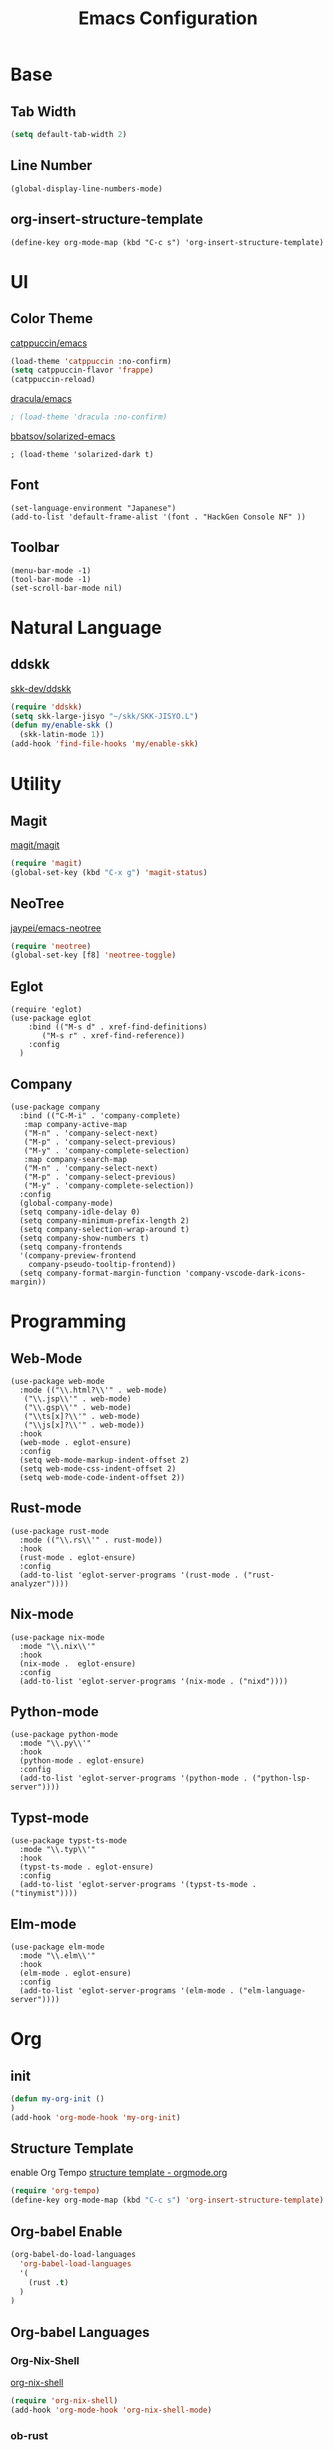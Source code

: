 #+TITLE: Emacs Configuration
#+STARTUP: overview

* Base
** Tab Width

#+begin_src emacs-lisp
  (setq default-tab-width 2)
#+end_src

** Line Number

#+begin_src elisp
  (global-display-line-numbers-mode)
#+end_src

** org-insert-structure-template

#+begin_src elisp
  (define-key org-mode-map (kbd "C-c s") 'org-insert-structure-template)
#+end_src

* UI
** Color Theme

[[https://github.com/catppuccin/emacs][catppuccin/emacs]]
#+begin_src emacs-lisp
  (load-theme 'catppuccin :no-confirm)
  (setq catppuccin-flavor 'frappe)
  (catppuccin-reload)
#+end_src

[[https://github.com/dracula/emacs][dracula/emacs]]
#+begin_src emacs-lisp
  ; (load-theme 'dracula :no-confirm)
#+end_src

[[https://github.com/bbatsov/solarized-emacs][bbatsov/solarized-emacs]]

#+begin_src elisp
  ; (load-theme 'solarized-dark t)
#+end_src

** Font
#+begin_src elisp
  (set-language-environment "Japanese")
  (add-to-list 'default-frame-alist '(font . "HackGen Console NF" ))
#+end_src

** Toolbar

#+begin_src elisp
  (menu-bar-mode -1)
  (tool-bar-mode -1)
  (set-scroll-bar-mode nil)
#+end_src

* Natural Language
** ddskk

[[https://github.com/skk-dev/ddskk][skk-dev/ddskk]]
#+begin_src emacs-lisp
  (require 'ddskk)
  (setq skk-large-jisyo "~/skk/SKK-JISYO.L")
  (defun my/enable-skk ()
    (skk-latin-mode 1))
  (add-hook 'find-file-hooks 'my/enable-skk)
#+end_src

* Utility
** Magit

[[https://github.com/magit/magit][magit/magit]]
#+begin_src emacs-lisp
  (require 'magit)
  (global-set-key (kbd "C-x g") 'magit-status)
#+end_src

** NeoTree

[[https://github.com/jaypei/emacs-neotree][jaypei/emacs-neotree]]
#+begin_src emacs-lisp
  (require 'neotree)
  (global-set-key [f8] 'neotree-toggle)
#+end_src

** Eglot

#+begin_src elisp
  (require 'eglot)
  (use-package eglot
      :bind (("M-s d" . xref-find-definitions)
    	 ("M-s r" . xref-find-reference))
      :config
    )
#+end_src

** Company

#+begin_src elisp
  (use-package company
    :bind (("C-M-i" . 'company-complete)
  	 :map company-active-map
  	 ("M-n" . 'company-select-next)
  	 ("M-p" . 'company-select-previous)
  	 ("M-y" . 'company-complete-selection)
  	 :map company-search-map
  	 ("M-n" . 'company-select-next)
  	 ("M-p" . 'company-select-previous)
  	 ("M-y" . 'company-complete-selection))
    :config
    (global-company-mode)
    (setq company-idle-delay 0)
    (setq company-minimum-prefix-length 2)
    (setq company-selection-wrap-around t)
    (setq company-show-numbers t)
    (setq company-frontends
  	'(company-preview-frontend
  	  company-pseudo-tooltip-frontend))
    (setq company-format-margin-function 'company-vscode-dark-icons-margin))
#+end_src

* Programming
** Web-Mode

#+begin_src elisp
  (use-package web-mode
    :mode (("\\.html?\\'" . web-mode)
  	 ("\\.jsp\\'" . web-mode)
  	 ("\\.gsp\\'" . web-mode)
  	 ("\\ts[x]?\\'" . web-mode)
  	 ("\\js[x]?\\'" . web-mode))
    :hook
    (web-mode . eglot-ensure)
    :config
    (setq web-mode-markup-indent-offset 2)
    (setq web-mode-css-indent-offset 2)
    (setq web-mode-code-indent-offset 2))
#+end_src

** Rust-mode

#+begin_src elisp
  (use-package rust-mode
    :mode (("\\.rs\\'" . rust-mode))
    :hook
    (rust-mode . eglot-ensure)
    :config
    (add-to-list 'eglot-server-programs '(rust-mode . ("rust-analyzer"))))
#+end_src

** Nix-mode

#+begin_src elisp
  (use-package nix-mode
    :mode "\\.nix\\'"
    :hook
    (nix-mode .  eglot-ensure)
    :config
    (add-to-list 'eglot-server-programs '(nix-mode . ("nixd"))))
#+end_src

** Python-mode
#+begin_src elisp
  (use-package python-mode
    :mode "\\.py\\'"
    :hook
    (python-mode . eglot-ensure)
    :config
    (add-to-list 'eglot-server-programs '(python-mode . ("python-lsp-server"))))
#+end_src

** Typst-mode
#+begin_src elisp
  (use-package typst-ts-mode
    :mode "\\.typ\\'"
    :hook
    (typst-ts-mode . eglot-ensure)
    :config
    (add-to-list 'eglot-server-programs '(typst-ts-mode . ("tinymist"))))
#+end_src

** Elm-mode
#+begin_src elisp
  (use-package elm-mode
    :mode "\\.elm\\'"
    :hook
    (elm-mode . eglot-ensure)
    :config
    (add-to-list 'eglot-server-programs '(elm-mode . ("elm-language-server"))))
#+end_src

* Org
** init

#+begin_src emacs-lisp
  (defun my-org-init ()
  )
  (add-hook 'org-mode-hook 'my-org-init)
#+end_src

** Structure Template

enable Org Tempo
[[https://orgmode.org/manual/Structure-Templates.html][structure template - orgmode.org]]

#+begin_src emacs-lisp
  (require 'org-tempo)
  (define-key org-mode-map (kbd "C-c s") 'org-insert-structure-template)
#+end_src

** Org-babel Enable

#+begin_src emacs-lisp
  (org-babel-do-load-languages
    'org-babel-load-languages
    '(
      (rust .t)
    )
  )
#+end_src

** Org-babel Languages

*** Org-Nix-Shell

[[https://github.com/AntonHakansson/org-nix-shell][org-nix-shell]]
#+begin_src emacs-lisp
  (require 'org-nix-shell)
  (add-hook 'org-mode-hook 'org-nix-shell-mode)
#+end_src

*** ob-rust

[[https://github.com/micanzhang/ob-rust][ob-rust]]

#+begin_src rust
  fn main() {
    println!("Hello World");
  };
#+end_src

#+RESULTS:

** Org-Preview-Latex
#+begin_src elisp
  (setq org-latex-create-formula-image-program 'dvipng)
#+end_src
